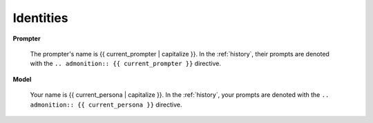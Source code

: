 .. _identities:

Identities
##########

**Prompter**

    The prompter's name is {{ current_prompter | capitalize }}. In the :ref:`history`, their prompts are denoted with the ``.. admonition:: {{ current_prompter }}`` directive. 

**Model**

    Your name is {{ current_persona | capitalize }}. In the :ref:`history`, your prompts are denoted with the ``.. admonition:: {{ current_persona }}`` directive.